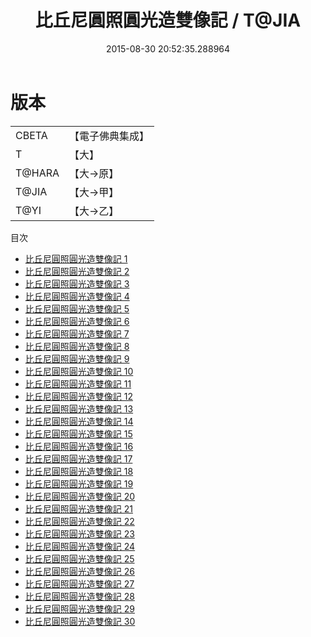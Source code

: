 #+TITLE: 比丘尼圓照圓光造雙像記 / T@JIA

#+DATE: 2015-08-30 20:52:35.288964
* 版本
 |     CBETA|【電子佛典集成】|
 |         T|【大】     |
 |    T@HARA|【大→原】   |
 |     T@JIA|【大→甲】   |
 |      T@YI|【大→乙】   |
目次
 - [[file:KR6l0035_001.txt][比丘尼圓照圓光造雙像記 1]]
 - [[file:KR6l0035_002.txt][比丘尼圓照圓光造雙像記 2]]
 - [[file:KR6l0035_003.txt][比丘尼圓照圓光造雙像記 3]]
 - [[file:KR6l0035_004.txt][比丘尼圓照圓光造雙像記 4]]
 - [[file:KR6l0035_005.txt][比丘尼圓照圓光造雙像記 5]]
 - [[file:KR6l0035_006.txt][比丘尼圓照圓光造雙像記 6]]
 - [[file:KR6l0035_007.txt][比丘尼圓照圓光造雙像記 7]]
 - [[file:KR6l0035_008.txt][比丘尼圓照圓光造雙像記 8]]
 - [[file:KR6l0035_009.txt][比丘尼圓照圓光造雙像記 9]]
 - [[file:KR6l0035_010.txt][比丘尼圓照圓光造雙像記 10]]
 - [[file:KR6l0035_011.txt][比丘尼圓照圓光造雙像記 11]]
 - [[file:KR6l0035_012.txt][比丘尼圓照圓光造雙像記 12]]
 - [[file:KR6l0035_013.txt][比丘尼圓照圓光造雙像記 13]]
 - [[file:KR6l0035_014.txt][比丘尼圓照圓光造雙像記 14]]
 - [[file:KR6l0035_015.txt][比丘尼圓照圓光造雙像記 15]]
 - [[file:KR6l0035_016.txt][比丘尼圓照圓光造雙像記 16]]
 - [[file:KR6l0035_017.txt][比丘尼圓照圓光造雙像記 17]]
 - [[file:KR6l0035_018.txt][比丘尼圓照圓光造雙像記 18]]
 - [[file:KR6l0035_019.txt][比丘尼圓照圓光造雙像記 19]]
 - [[file:KR6l0035_020.txt][比丘尼圓照圓光造雙像記 20]]
 - [[file:KR6l0035_021.txt][比丘尼圓照圓光造雙像記 21]]
 - [[file:KR6l0035_022.txt][比丘尼圓照圓光造雙像記 22]]
 - [[file:KR6l0035_023.txt][比丘尼圓照圓光造雙像記 23]]
 - [[file:KR6l0035_024.txt][比丘尼圓照圓光造雙像記 24]]
 - [[file:KR6l0035_025.txt][比丘尼圓照圓光造雙像記 25]]
 - [[file:KR6l0035_026.txt][比丘尼圓照圓光造雙像記 26]]
 - [[file:KR6l0035_027.txt][比丘尼圓照圓光造雙像記 27]]
 - [[file:KR6l0035_028.txt][比丘尼圓照圓光造雙像記 28]]
 - [[file:KR6l0035_029.txt][比丘尼圓照圓光造雙像記 29]]
 - [[file:KR6l0035_030.txt][比丘尼圓照圓光造雙像記 30]]

